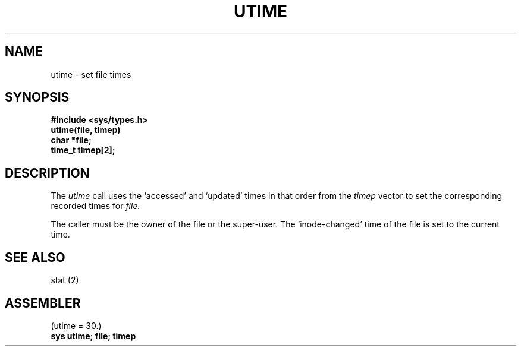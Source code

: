 .TH UTIME 2
.SH NAME
utime \- set file times
.SH SYNOPSIS
.B #include <sys/types.h>
.br
.B utime(file, timep)
.br
.B char *file;
.br
.B time_t timep[2];
.SH DESCRIPTION
The
.I utime
call
uses the
`accessed' and `updated' times in that order
from the
.I timep
vector
to set the corresponding recorded times for
.I file.
.PP
The caller must be the owner of the file or the super-user.
The `inode-changed' time of the file is set to the current time.
.SH SEE ALSO
stat (2)
.SH ASSEMBLER
(utime = 30.)
.br
.B sys utime; file; timep
